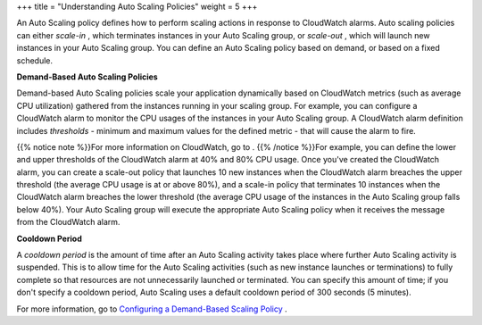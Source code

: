 +++
title = "Understanding Auto Scaling Policies"
weight = 5
+++

..  _autoscaling_concepts_auto_scaling_policy:

An Auto Scaling policy defines how to perform scaling actions in response to CloudWatch alarms. Auto scaling policies can either *scale-in* , which terminates instances in your Auto Scaling group, or *scale-out* , which will launch new instances in your Auto Scaling group. You can define an Auto Scaling policy based on demand, or based on a fixed schedule. 

**Demand-Based Auto Scaling Policies** 

Demand-based Auto Scaling policies scale your application dynamically based on CloudWatch metrics (such as average CPU utilization) gathered from the instances running in your scaling group. For example, you can configure a CloudWatch alarm to monitor the CPU usages of the instances in your Auto Scaling group. A CloudWatch alarm definition includes *thresholds* - minimum and maximum values for the defined metric - that will cause the alarm to fire. 

{{% notice note %}}For more information on CloudWatch, go to . {{% /notice %}}For example, you can define the lower and upper thresholds of the CloudWatch alarm at 40% and 80% CPU usage. Once you've created the CloudWatch alarm, you can create a scale-out policy that launches 10 new instances when the CloudWatch alarm breaches the upper threshold (the average CPU usage is at or above 80%), and a scale-in policy that terminates 10 instances when the CloudWatch alarm breaches the lower threshold (the average CPU usage of the instances in the Auto Scaling group falls below 40%). Your Auto Scaling group will execute the appropriate Auto Scaling policy when it receives the message from the CloudWatch alarm. 

**Cooldown Period** 

A *cooldown period* is the amount of time after an Auto Scaling activity takes place where further Auto Scaling activity is suspended. This is to allow time for the Auto Scaling activities (such as new instance launches or terminations) to fully complete so that resources are not unnecessarily launched or terminated. You can specify this amount of time; if you don't specify a cooldown period, Auto Scaling uses a default cooldown period of 300 seconds (5 minutes). 

For more information, go to `Configuring a Demand-Based Scaling Policy <autoscaling_examples_scaling_plan_demand.dita>`_ . 

